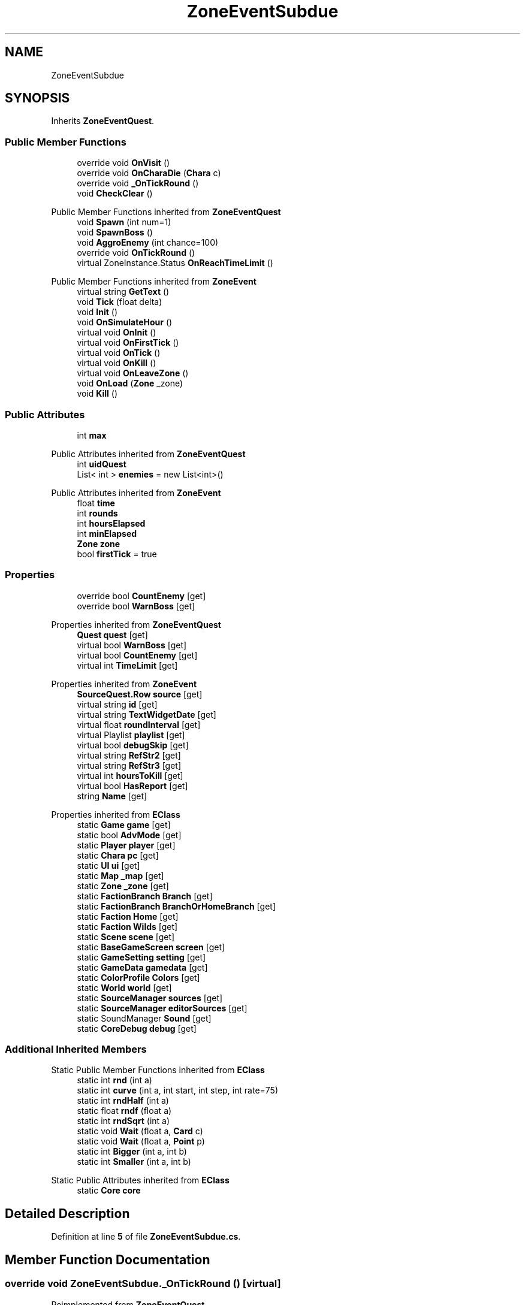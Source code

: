 .TH "ZoneEventSubdue" 3 "Elin Modding Docs Doc" \" -*- nroff -*-
.ad l
.nh
.SH NAME
ZoneEventSubdue
.SH SYNOPSIS
.br
.PP
.PP
Inherits \fBZoneEventQuest\fP\&.
.SS "Public Member Functions"

.in +1c
.ti -1c
.RI "override void \fBOnVisit\fP ()"
.br
.ti -1c
.RI "override void \fBOnCharaDie\fP (\fBChara\fP c)"
.br
.ti -1c
.RI "override void \fB_OnTickRound\fP ()"
.br
.ti -1c
.RI "void \fBCheckClear\fP ()"
.br
.in -1c

Public Member Functions inherited from \fBZoneEventQuest\fP
.in +1c
.ti -1c
.RI "void \fBSpawn\fP (int num=1)"
.br
.ti -1c
.RI "void \fBSpawnBoss\fP ()"
.br
.ti -1c
.RI "void \fBAggroEnemy\fP (int chance=100)"
.br
.ti -1c
.RI "override void \fBOnTickRound\fP ()"
.br
.ti -1c
.RI "virtual ZoneInstance\&.Status \fBOnReachTimeLimit\fP ()"
.br
.in -1c

Public Member Functions inherited from \fBZoneEvent\fP
.in +1c
.ti -1c
.RI "virtual string \fBGetText\fP ()"
.br
.ti -1c
.RI "void \fBTick\fP (float delta)"
.br
.ti -1c
.RI "void \fBInit\fP ()"
.br
.ti -1c
.RI "void \fBOnSimulateHour\fP ()"
.br
.ti -1c
.RI "virtual void \fBOnInit\fP ()"
.br
.ti -1c
.RI "virtual void \fBOnFirstTick\fP ()"
.br
.ti -1c
.RI "virtual void \fBOnTick\fP ()"
.br
.ti -1c
.RI "virtual void \fBOnKill\fP ()"
.br
.ti -1c
.RI "virtual void \fBOnLeaveZone\fP ()"
.br
.ti -1c
.RI "void \fBOnLoad\fP (\fBZone\fP _zone)"
.br
.ti -1c
.RI "void \fBKill\fP ()"
.br
.in -1c
.SS "Public Attributes"

.in +1c
.ti -1c
.RI "int \fBmax\fP"
.br
.in -1c

Public Attributes inherited from \fBZoneEventQuest\fP
.in +1c
.ti -1c
.RI "int \fBuidQuest\fP"
.br
.ti -1c
.RI "List< int > \fBenemies\fP = new List<int>()"
.br
.in -1c

Public Attributes inherited from \fBZoneEvent\fP
.in +1c
.ti -1c
.RI "float \fBtime\fP"
.br
.ti -1c
.RI "int \fBrounds\fP"
.br
.ti -1c
.RI "int \fBhoursElapsed\fP"
.br
.ti -1c
.RI "int \fBminElapsed\fP"
.br
.ti -1c
.RI "\fBZone\fP \fBzone\fP"
.br
.ti -1c
.RI "bool \fBfirstTick\fP = true"
.br
.in -1c
.SS "Properties"

.in +1c
.ti -1c
.RI "override bool \fBCountEnemy\fP\fR [get]\fP"
.br
.ti -1c
.RI "override bool \fBWarnBoss\fP\fR [get]\fP"
.br
.in -1c

Properties inherited from \fBZoneEventQuest\fP
.in +1c
.ti -1c
.RI "\fBQuest\fP \fBquest\fP\fR [get]\fP"
.br
.ti -1c
.RI "virtual bool \fBWarnBoss\fP\fR [get]\fP"
.br
.ti -1c
.RI "virtual bool \fBCountEnemy\fP\fR [get]\fP"
.br
.ti -1c
.RI "virtual int \fBTimeLimit\fP\fR [get]\fP"
.br
.in -1c

Properties inherited from \fBZoneEvent\fP
.in +1c
.ti -1c
.RI "\fBSourceQuest\&.Row\fP \fBsource\fP\fR [get]\fP"
.br
.ti -1c
.RI "virtual string \fBid\fP\fR [get]\fP"
.br
.ti -1c
.RI "virtual string \fBTextWidgetDate\fP\fR [get]\fP"
.br
.ti -1c
.RI "virtual float \fBroundInterval\fP\fR [get]\fP"
.br
.ti -1c
.RI "virtual Playlist \fBplaylist\fP\fR [get]\fP"
.br
.ti -1c
.RI "virtual bool \fBdebugSkip\fP\fR [get]\fP"
.br
.ti -1c
.RI "virtual string \fBRefStr2\fP\fR [get]\fP"
.br
.ti -1c
.RI "virtual string \fBRefStr3\fP\fR [get]\fP"
.br
.ti -1c
.RI "virtual int \fBhoursToKill\fP\fR [get]\fP"
.br
.ti -1c
.RI "virtual bool \fBHasReport\fP\fR [get]\fP"
.br
.ti -1c
.RI "string \fBName\fP\fR [get]\fP"
.br
.in -1c

Properties inherited from \fBEClass\fP
.in +1c
.ti -1c
.RI "static \fBGame\fP \fBgame\fP\fR [get]\fP"
.br
.ti -1c
.RI "static bool \fBAdvMode\fP\fR [get]\fP"
.br
.ti -1c
.RI "static \fBPlayer\fP \fBplayer\fP\fR [get]\fP"
.br
.ti -1c
.RI "static \fBChara\fP \fBpc\fP\fR [get]\fP"
.br
.ti -1c
.RI "static \fBUI\fP \fBui\fP\fR [get]\fP"
.br
.ti -1c
.RI "static \fBMap\fP \fB_map\fP\fR [get]\fP"
.br
.ti -1c
.RI "static \fBZone\fP \fB_zone\fP\fR [get]\fP"
.br
.ti -1c
.RI "static \fBFactionBranch\fP \fBBranch\fP\fR [get]\fP"
.br
.ti -1c
.RI "static \fBFactionBranch\fP \fBBranchOrHomeBranch\fP\fR [get]\fP"
.br
.ti -1c
.RI "static \fBFaction\fP \fBHome\fP\fR [get]\fP"
.br
.ti -1c
.RI "static \fBFaction\fP \fBWilds\fP\fR [get]\fP"
.br
.ti -1c
.RI "static \fBScene\fP \fBscene\fP\fR [get]\fP"
.br
.ti -1c
.RI "static \fBBaseGameScreen\fP \fBscreen\fP\fR [get]\fP"
.br
.ti -1c
.RI "static \fBGameSetting\fP \fBsetting\fP\fR [get]\fP"
.br
.ti -1c
.RI "static \fBGameData\fP \fBgamedata\fP\fR [get]\fP"
.br
.ti -1c
.RI "static \fBColorProfile\fP \fBColors\fP\fR [get]\fP"
.br
.ti -1c
.RI "static \fBWorld\fP \fBworld\fP\fR [get]\fP"
.br
.ti -1c
.RI "static \fBSourceManager\fP \fBsources\fP\fR [get]\fP"
.br
.ti -1c
.RI "static \fBSourceManager\fP \fBeditorSources\fP\fR [get]\fP"
.br
.ti -1c
.RI "static SoundManager \fBSound\fP\fR [get]\fP"
.br
.ti -1c
.RI "static \fBCoreDebug\fP \fBdebug\fP\fR [get]\fP"
.br
.in -1c
.SS "Additional Inherited Members"


Static Public Member Functions inherited from \fBEClass\fP
.in +1c
.ti -1c
.RI "static int \fBrnd\fP (int a)"
.br
.ti -1c
.RI "static int \fBcurve\fP (int a, int start, int step, int rate=75)"
.br
.ti -1c
.RI "static int \fBrndHalf\fP (int a)"
.br
.ti -1c
.RI "static float \fBrndf\fP (float a)"
.br
.ti -1c
.RI "static int \fBrndSqrt\fP (int a)"
.br
.ti -1c
.RI "static void \fBWait\fP (float a, \fBCard\fP c)"
.br
.ti -1c
.RI "static void \fBWait\fP (float a, \fBPoint\fP p)"
.br
.ti -1c
.RI "static int \fBBigger\fP (int a, int b)"
.br
.ti -1c
.RI "static int \fBSmaller\fP (int a, int b)"
.br
.in -1c

Static Public Attributes inherited from \fBEClass\fP
.in +1c
.ti -1c
.RI "static \fBCore\fP \fBcore\fP"
.br
.in -1c
.SH "Detailed Description"
.PP 
Definition at line \fB5\fP of file \fBZoneEventSubdue\&.cs\fP\&.
.SH "Member Function Documentation"
.PP 
.SS "override void ZoneEventSubdue\&._OnTickRound ()\fR [virtual]\fP"

.PP
Reimplemented from \fBZoneEventQuest\fP\&.
.PP
Definition at line \fB48\fP of file \fBZoneEventSubdue\&.cs\fP\&.
.SS "void ZoneEventSubdue\&.CheckClear ()"

.PP
Definition at line \fB55\fP of file \fBZoneEventSubdue\&.cs\fP\&.
.SS "override void ZoneEventSubdue\&.OnCharaDie (\fBChara\fP c)\fR [virtual]\fP"

.PP
Reimplemented from \fBZoneEvent\fP\&.
.PP
Definition at line \fB42\fP of file \fBZoneEventSubdue\&.cs\fP\&.
.SS "override void ZoneEventSubdue\&.OnVisit ()\fR [virtual]\fP"

.PP
Reimplemented from \fBZoneEvent\fP\&.
.PP
Definition at line \fB28\fP of file \fBZoneEventSubdue\&.cs\fP\&.
.SH "Member Data Documentation"
.PP 
.SS "int ZoneEventSubdue\&.max"

.PP
Definition at line \fB80\fP of file \fBZoneEventSubdue\&.cs\fP\&.
.SH "Property Documentation"
.PP 
.SS "override bool ZoneEventSubdue\&.CountEnemy\fR [get]\fP"

.PP
Definition at line \fB9\fP of file \fBZoneEventSubdue\&.cs\fP\&.
.SS "override bool ZoneEventSubdue\&.WarnBoss\fR [get]\fP"

.PP
Definition at line \fB19\fP of file \fBZoneEventSubdue\&.cs\fP\&.

.SH "Author"
.PP 
Generated automatically by Doxygen for Elin Modding Docs Doc from the source code\&.
